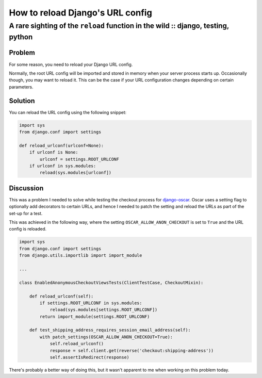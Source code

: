 =================================
How to reload Django's URL config 
=================================
---------------------------------------------------------------------------------
A rare sighting of the ``reload`` function in the wild :: django, testing, python
---------------------------------------------------------------------------------

Problem
-------

For some reason, you need to reload your Django URL config.

Normally, the root URL config will be imported and stored in memory when your
server process starts up.  Occasionally though, you may want to reload it.  This
can be the case if your URL configuration changes depending on certain
parameters.  

Solution
--------

You can reload the URL config using the following snippet:

.. sourcecode:: python

    import sys
    from django.conf import settings

    def reload_urlconf(urlconf=None):
        if urlconf is None:
            urlconf = settings.ROOT_URLCONF
        if urlconf in sys.modules:
            reload(sys.modules[urlconf])

Discussion
----------

This was a problem I needed to solve while testing the checkout process for
`django-oscar`_.  Oscar uses a setting flag to optionally add decorators to
certain URLs, and hence I needed to patch the setting and reload the URLs as
part of the set-up for a test.

.. _`django-oscar`: https://github.com/tangentlabs/django-oscar

This was achieved in the following way, where the setting
``OSCAR_ALLOW_ANON_CHECKOUT`` is set to ``True`` and the URL config is reloaded.

.. sourcecode:: python

    import sys
    from django.conf import settings
    from django.utils.importlib import import_module

    ...

    class EnabledAnonymousCheckoutViewsTests(ClientTestCase, CheckoutMixin):

        def reload_urlconf(self):
            if settings.ROOT_URLCONF in sys.modules:
                reload(sys.modules[settings.ROOT_URLCONF])
            return import_module(settings.ROOT_URLCONF)

        def test_shipping_address_requires_session_email_address(self):
            with patch_settings(OSCAR_ALLOW_ANON_CHECKOUT=True):
                self.reload_urlconf()
                response = self.client.get(reverse('checkout:shipping-address'))
                self.assertIsRedirect(response)

There's probably a better way of doing this, but it wasn't apparent to me when
working on this problem today.
